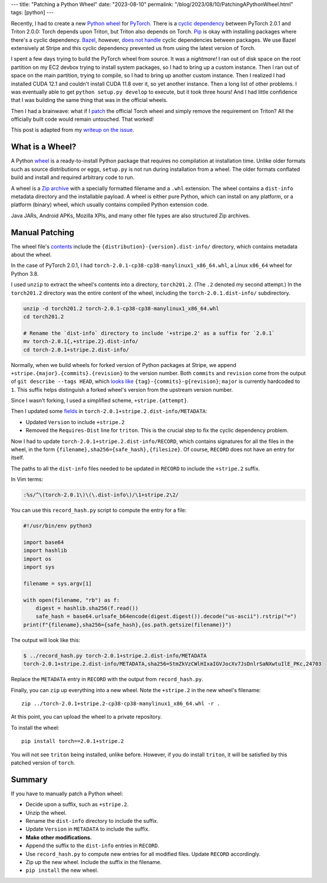 ---
title: "Patching a Python Wheel"
date: "2023-08-10"
permalink: "/blog/2023/08/10/PatchingAPythonWheel.html"
tags: [python]
---

Recently, I had to create a new `Python wheel`_ for PyTorch_.
There is a `cyclic dependency`_ between PyTorch 2.0.1 and Triton 2.0.0:
Torch depends upon Triton, but Triton also depends on Torch.
Pip_ is okay with installing packages where there's a cyclic dependency.
Bazel_, however, `does not handle`_ cyclic dependencies between packages.
We use Bazel extensively at Stripe
and this cyclic dependency prevented us from using the latest version of Torch.

I spent a few days trying to build the PyTorch wheel from source.
It was a *nightmare!*
I ran out of disk space on the root partition on my EC2 devbox
trying to install system packages,
so I had to bring up a custom instance.
Then I ran out of space on the main partition,
trying to compile,
so I had to bring up another custom instance.
Then I realized I had installed CUDA 12.1
and couldn't install CUDA 11.8 over it,
so yet another instance.
Then a long list of other problems.
I was eventually able to get ``python setup.py develop`` to execute,
but it took three hours!
And I had little confidence that I was building the same thing
that was in the official wheels.

Then I had a brainwave:
what if I patch_ the official Torch wheel and simply remove the requirement on Triton?
All the officially built code would remain untouched.
That worked!

This post is adapted from my `writeup on the issue`_.

What is a Wheel?
----------------

A Python wheel_ is a ready-to-install Python package
that requires no compilation at installation time.
Unlike older formats such as source distributions or eggs,
``setup.py`` is not run during installation from a wheel.
The older formats conflated build and install
and required arbitrary code to run.

A wheel is a `Zip archive`_ with a specially formatted filename
and a ``.whl`` extension.
The wheel contains a ``dist-info`` metadata directory
and the installable payload.
A wheel is either pure Python,
which can install on any platform,
or a platform (binary) wheel,
which usually contains compiled Python extension code.

Java JARs, Android APKs, Mozilla XPIs, and many other file types
are also structured Zip archives.

Manual Patching
---------------

The wheel file's contents_ include the
``{distribution}-{version}.dist-info/`` directory,
which contains metadata about the wheel.

In the case of PyTorch 2.0.1,
I had ``torch-2.0.1-cp38-cp38-manylinux1_x86_64.whl``,
a Linux ``x86_64`` wheel for Python 3.8.

I used ``unzip`` to extract the wheel's contents into a directory, ``torch201.2``.
(The ``.2`` denoted my second attempt.)
In the ``torch201.2`` directory was the entire content of the wheel,
including the ``torch-2.0.1.dist-info/`` subdirectory.

.. code:: bash

    unzip -d torch201.2 torch-2.0.1-cp38-cp38-manylinux1_x86_64.whl
    cd torch201.2

    # Rename the `dist-info` directory to include '+stripe.2' as a suffix for `2.0.1`
    mv torch-2.0.1{,+stripe.2}.dist-info/
    cd torch-2.0.1+stripe.2.dist-info/


Normally, when we build wheels for forked version of Python packages at Stripe,
we append ``+stripe.{major}.{commits}.{revision}`` to the version number.
Both ``commits`` and ``revision`` come from
the output of ``git describe --tags HEAD``,
which `looks like`_ ``{tag}-{commits}-g{revision}``;
``major`` is currently hardcoded to ``1``.
This suffix helps distinguish a forked wheel's version
from the upstream version number.

Since I wasn't forking, I used a simplified scheme,
``+stripe.{attempt}``.

Then I updated some fields_ in ``torch-2.0.1+stripe.2.dist-info/METADATA``:

* Updated ``Version`` to include ``+stripe.2``
* Removed the ``Requires-Dist`` line for ``triton``.
  This is the crucial step to fix the cyclic dependency problem.

Now I had to update ``torch-2.0.1+stripe.2.dist-info/RECORD``,
which contains signatures for all the files in the wheel,
in the form ``{filename},sha256={safe_hash},{filesize}``.
Of course, ``RECORD`` does not have an entry for itself.

The paths to all the ``dist-info`` files needed to be updated in ``RECORD``
to include the ``+stripe.2`` suffix.

In Vim terms:

.. code:: vim

    :%s/^\(torch-2.0.1\)\(\.dist-info\)/\1+stripe.2\2/

You can use this ``record_hash.py`` script to compute the entry for a file:

.. code:: python

    #!/usr/bin/env python3

    import base64
    import hashlib
    import os
    import sys

    filename = sys.argv[1]

    with open(filename, "rb") as f:
        digest = hashlib.sha256(f.read())
        safe_hash = base64.urlsafe_b64encode(digest.digest()).decode("us-ascii").rstrip("=")
    print(f"{filename},sha256={safe_hash},{os.path.getsize(filename)}")

The output will look like this:

.. code:: bash

    $ ../record_hash.py torch-2.0.1+stripe.2.dist-info/METADATA
    torch-2.0.1+stripe.2.dist-info/METADATA,sha256=StmZkVzCWlHIxaIGVJocXv7JsDnlrSaNXwtuIlE_PKc,24703

Replace the ``METADATA`` entry in ``RECORD`` with the output from ``record_hash.py``.

Finally, you can ``zip`` up everything into a new wheel.
Note the ``+stripe.2`` in the new wheel's filename::

    zip ../torch-2.0.1+stripe.2-cp38-cp38-manylinux1_x86_64.whl -r .

At this point, you can upload the wheel to a private repository.

To install the wheel::

    pip install torch==2.0.1+stripe.2

You will not see ``triton`` being installed, unlike before.
However, if you do install ``triton``,
it will be satisfied by this patched version of ``torch``.


Summary
-------

If you have to manually patch a Python wheel:

* Decide upon a suffix, such as ``+stripe.2``.
* Unzip the wheel.
* Rename the ``dist-info`` directory to include the suffix.
* Update ``Version`` in ``METADATA`` to include the suffix.
* **Make other modifications.**
* Append the suffix to the ``dist-info`` entries in ``RECORD``.
* Use ``record_hash.py`` to compute new entries for all modified files.
  Update ``RECORD`` accordingly.
* Zip up the new wheel. Include the suffix in the filename.
* ``pip install`` the new wheel.

.. _Python wheel:
    https://realpython.com/python-wheels/
.. _PyTorch:
    https://pytorch.org/
.. _cyclic dependency:
    https://github.com/pytorch/pytorch/issues/99622
.. _Pip:
    https://pip.pypa.io/en/latest/
.. _Bazel:
    https://bazel.build/
.. _does not handle:
    https://github.com/bazelbuild/rules_python/issues/1076
.. _patch:
    https://en.wikipedia.org/wiki/Patch_(computing)
.. _writeup on the issue:
    https://github.com/pytorch/pytorch/issues/99622#issuecomment-1604812054
.. _wheel:
    https://packaging.python.org/en/latest/specifications/binary-distribution-format/
.. _Zip archive:
    https://en.wikipedia.org/wiki/ZIP_(file_format)
.. _contents:
    https://packaging.python.org/en/latest/specifications/binary-distribution-format/#file-contents
.. _looks like:
    https://git-scm.com/docs/git-describe#_examples
.. _fields:
    https://packaging.python.org/en/latest/specifications/core-metadata/
